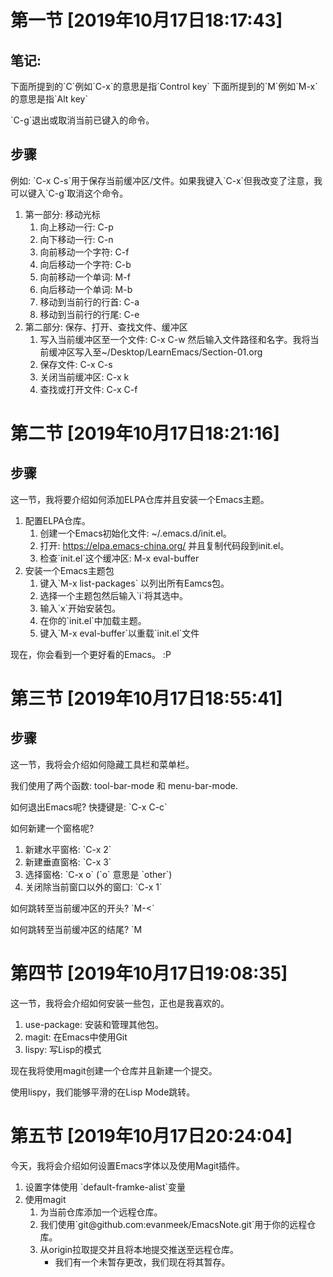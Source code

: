 * 第一节 [2019年10月17日18:17:43]
** 笔记:
下面所提到的`C`例如`C-x`的意思是指`Control key`
下面所提到的`M`例如`M-x`的意思是指`Alt key`

`C-g`退出或取消当前已键入的命令。
** 步骤
例如: `C-x C-s`用于保存当前缓冲区/文件。如果我键入`C-x`但我改变了注意，我可以键入`C-g`取消这个命令。

1. 第一部分: 移动光标
  1) 向上移动一行: C-p
  2) 向下移动一行: C-n
  3) 向前移动一个字符: C-f
  4) 向后移动一个字符: C-b
  5) 向前移动一个单词: M-f
  6) 向后移动一个单词: M-b
  7) 移动到当前行的行首: C-a
  8) 移动到当前行的行尾: C-e
2. 第二部分: 保存、打开、查找文件、缓冲区
  1) 写入当前缓冲区至一个文件: C-x C-w 然后输入文件路径和名字。我将当前缓冲区写入至~/Desktop/LearnEmacs/Section-01.org
  2) 保存文件: C-x C-s
  3) 关闭当前缓冲区: C-x k
  4) 查找或打开文件: C-x C-f

* 第二节 [2019年10月17日18:21:16]
** 步骤
这一节，我将要介绍如何添加ELPA仓库并且安装一个Emacs主题。

1. 配置ELPA仓库。
   1) 创建一个Emacs初始化文件: ~/.emacs.d/init.el。
   2) 打开: https://elpa.emacs-china.org/ 并且复制代码段到init.el。
   3) 检查`init.el`这个缓冲区: M-x eval-buffer
2. 安装一个Emacs主题包
   1) 键入`M-x list-packages` 以列出所有Eamcs包。
   2) 选择一个主题包然后输入`i`将其选中。
   3) 输入`x`开始安装包。
   4) 在你的`init.el`中加载主题。
   5) 键入`M-x eval-buffer`以重载`init.el`文件

现在，你会看到一个更好看的Emacs。 :P
* 第三节 [2019年10月17日18:55:41]
** 步骤
这一节，我将会介绍如何隐藏工具栏和菜单栏。

我们使用了两个函数: tool-bar-mode 和 menu-bar-mode.

如何退出Emacs呢? 快捷键是: `C-x C-c`

如何新建一个窗格呢?

1. 新建水平窗格: `C-x 2`
2. 新建垂直窗格: `C-x 3`
3. 选择窗格: `C-x o` (`o` 意思是 `other`)
4. 关闭除当前窗口以外的窗口: `C-x 1`

如何跳转至当前缓冲区的开头? `M-<`

如何跳转至当前缓冲区的结尾? `M
* 第四节 [2019年10月17日19:08:35]
这一节，我将会介绍如何安装一些包，正也是我喜欢的。

1. use-package: 安装和管理其他包。
2. magit: 在Emacs中使用Git
3. lispy: 写Lisp的模式

现在我将使用magit创建一个仓库并且新建一个提交。

使用lispy，我们能够平滑的在Lisp Mode跳转。
* 第五节 [2019年10月17日20:24:04]
今天，我将会介绍如何设置Emacs字体以及使用Magit插件。

1. 设置字体使用 `default-framke-alist`变量
2. 使用magit
   1) 为当前仓库添加一个远程仓库。
   2) 我们使用`git@github.com:evanmeek/EmacsNote.git`用于你的远程仓库。
   3) 从origin拉取提交并且将本地提交推送至远程仓库。
      - 我们有一个未暂存更改，我们现在将其暂存。
